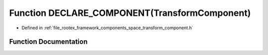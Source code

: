 .. _exhale_function_transform__component_8h_1a09e6bafe83be15991f96913a5ad00ddf:

Function DECLARE_COMPONENT(TransformComponent)
==============================================

- Defined in :ref:`file_rootex_framework_components_space_transform_component.h`


Function Documentation
----------------------


.. doxygenfunction:: DECLARE_COMPONENT(TransformComponent)
